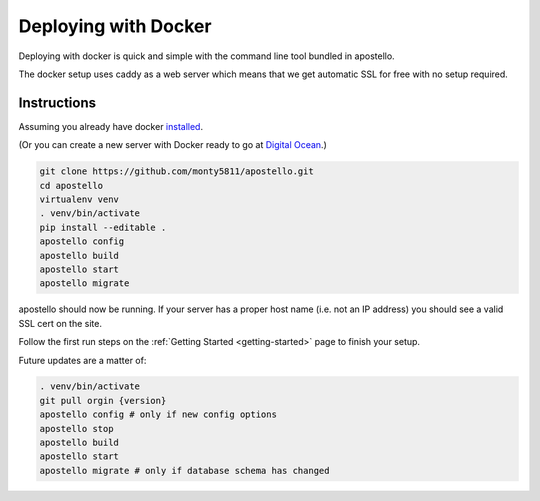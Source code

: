 .. _deploy-docker:


Deploying with Docker
=====================

Deploying with docker is quick and simple with the command line tool bundled in apostello.

The docker setup uses caddy as a web server which means that we get automatic SSL for free with no setup required.

Instructions
~~~~~~~~~~~~

Assuming you already have docker `installed <https://docs.docker.com/engine/installation/>`_.

(Or you can create a new server with Docker ready to go at `Digital Ocean <https://m.do.co/c/4afdc8b5be2e>`_.)

.. code-block:: bash

    git clone https://github.com/monty5811/apostello.git
    cd apostello
    virtualenv venv
    . venv/bin/activate
    pip install --editable .
    apostello config
    apostello build
    apostello start
    apostello migrate

apostello should now be running.
If your server has a proper host name (i.e. not an IP address) you should see a valid SSL cert on the site.

Follow the first run steps on the :ref:`Getting Started <getting-started>` page to finish your setup.

Future updates are a matter of:

.. code-block:: bash

    . venv/bin/activate
    git pull orgin {version}
    apostello config # only if new config options
    apostello stop
    apostello build
    apostello start
    apostello migrate # only if database schema has changed
